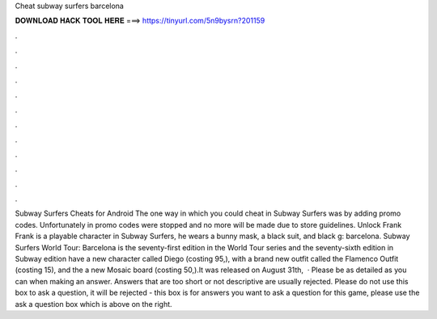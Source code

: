 Cheat subway surfers barcelona

𝐃𝐎𝐖𝐍𝐋𝐎𝐀𝐃 𝐇𝐀𝐂𝐊 𝐓𝐎𝐎𝐋 𝐇𝐄𝐑𝐄 ===> https://tinyurl.com/5n9bysrn?201159

.

.

.

.

.

.

.

.

.

.

.

.

Subway Surfers Cheats for Android The one way in which you could cheat in Subway Surfers was by adding promo codes. Unfortunately in promo codes were stopped and no more will be made due to store guidelines. Unlock Frank Frank is a playable character in Subway Surfers, he wears a bunny mask, a black suit, and black g: barcelona. Subway Surfers World Tour: Barcelona is the seventy-first edition in the World Tour series and the seventy-sixth edition in Subway  edition have a new character called Diego (costing 95,), with a brand new outfit called the Flamenco Outfit (costing 15), and the a new Mosaic board (costing 50,).It was released on August 31th,   · Please be as detailed as you can when making an answer. Answers that are too short or not descriptive are usually rejected. Please do not use this box to ask a question, it will be rejected - this box is for answers  you want to ask a question for this game, please use the ask a question box which is above on the right.